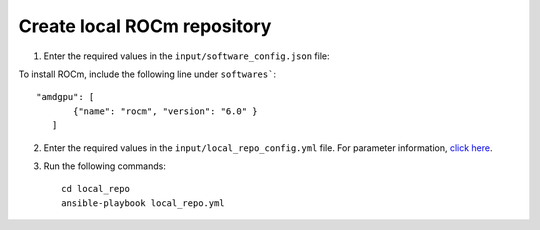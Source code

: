 Create local ROCm repository
-----------------------------

1. Enter the required values in the ``input/software_config.json`` file:

.. csv-table:: Parameters for Software Configuration
   :file: ../../Tables/software_config.csv
   :header-rows: 1
   :keepspace:
   :class: longtable


To install ROCm, include the following line under ``softwares```: ::

         "amdgpu": [
                {"name": "rocm", "version": "6.0" }
            ]


2. Enter the required values in the ``input/local_repo_config.yml`` file. For parameter information, `click here <RunningLocalRepo.html>`_.
3. Run the following commands: ::

       cd local_repo
       ansible-playbook local_repo.yml